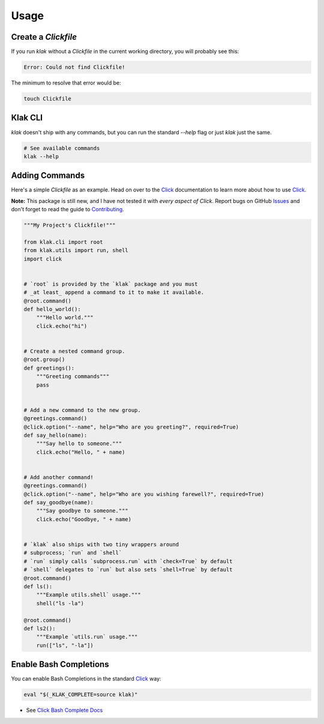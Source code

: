 .. _Click: http://click.pocoo.org/6/
.. _Issues: https://github.com/aubricus/klak/issues

=====
Usage
=====

Create a `Clickfile`
--------------------

If you run `klak` without a `Clickfile` in the current working directory, you will probably see this:

.. code-block:: bash

    Error: Could not find Clickfile!

The minimum to resolve that error would be:

.. code-block:: bash

    touch Clickfile


Klak CLI
--------

`klak` doesn't ship with any commands, but you can run the standard `--help` flag or just `klak` just the same.

.. code-block:: bash

    # See available commands
    klak --help


Adding Commands
---------------

Here's a simple `Clickfile` as an example. Head on over to the `Click`_ documentation to learn more about how to use `Click`_.

**Note:** This package is still new, and I have not tested it with *every aspect of Click*. Report bugs on GitHub `Issues`_ and don't forget to read the guide to `Contributing <https://klak.readthedocs.io/en/latest/contributing.html>`_.

.. code-block:: python

    """My Project's Clickfile!"""

    from klak.cli import root
    from klak.utils import run, shell
    import click


    # `root` is provided by the `klak` package and you must
    # _at least_ append a command to it to make it available.
    @root.command()
    def hello_world():
        """Hello world."""
        click.echo("hi")


    # Create a nested command group.
    @root.group()
    def greetings():
        """Greeting commands"""
        pass


    # Add a new command to the new group.
    @greetings.command()
    @click.option("--name", help="Who are you greeting?", required=True)
    def say_hello(name):
        """Say hello to someone."""
        click.echo("Hello, " + name)


    # Add another command!
    @greetings.command()
    @click.option("--name", help="Who are you wishing farewell?", required=True)
    def say_goodbye(name):
        """Say goodbye to someone."""
        click.echo("Goodbye, " + name)


    # `klak` also ships with two tiny wrappers around
    # subprocess; `run` and `shell`
    # `run` simply calls `subprocess.run` with `check=True` by default
    # `shell` delegates to `run` but also sets `shell=True` by default
    @root.command()
    def ls():
        """Example utils.shell` usage."""
        shell("ls -la")

    @root.command()
    def ls2():
        """Example `utils.run` usage."""
        run(["ls", "-la"])

Enable Bash Completions
-----------------------

You can enable Bash Completions in the standard `Click`_ way:

.. code-block:: bash

    eval "$(_KLAK_COMPLETE=source klak)"

* See `Click Bash Complete Docs <http://click.pocoo.org/6/bashcomplete/>`_
